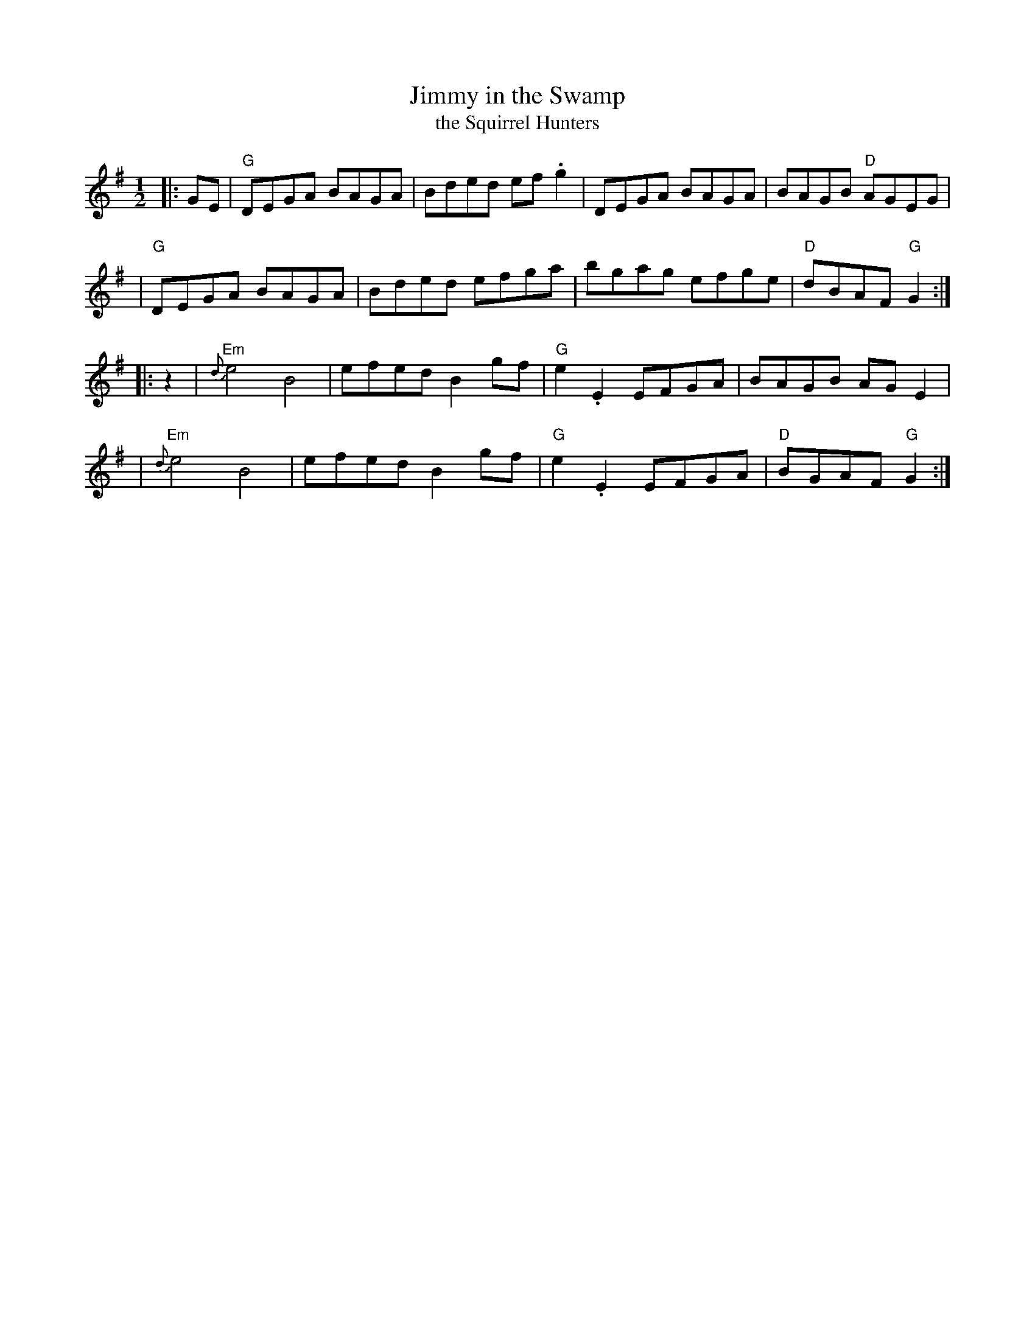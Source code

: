 X: 3
T: Jimmy in the Swamp
T: the Squirrel Hunters
N: The tunes by both names may be related, but not very closely.
M: 1/2
L: 1/8
%Q: 220
S: John Hartford's "Wild Hog in the Redbrush" transcribed by Llarry Brandon
K: G
|: GE \
| "G"DEGA BAGA | Bded ef .g2 | DEGA BAGA | BAGB"D" AGEG |
| "G" DEGA BAGA | Bded efga | bgag efge | "D"dBAF "G"G2 :|
|: z2 \
| "Em"{d}e4 B4 | efed B2 gf | "G"e2 .E2 EFGA | BAGB AGE2 |
| "Em"{d}e4 B4 | efed B2 gf | "G"e2 .E2 EFGA | "D"BGAF"G"G2 :|
